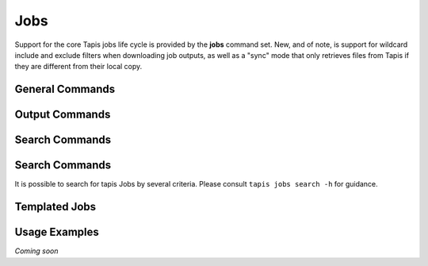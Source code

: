 Jobs
====

Support for the core Tapis jobs life cycle is provided by the **jobs**
command set. New, and of note, is support for wildcard include and exclude
filters when downloading job outputs, as well as a "sync" mode that only
retrieves files from Tapis if they are different from their local copy.

****************
General Commands
****************

.. autoprogram-cliff:: tapis.cli
   :command: jobs list

.. autoprogram-cliff:: tapis.cli
   :command: jobs show

.. autoprogram-cliff:: tapis.cli
   :command: jobs submit

.. autoprogram-cliff:: tapis.cli
   :command: jobs status

.. autoprogram-cliff:: tapis.cli
   :command: jobs history

.. autoprogram-cliff:: tapis.cli
   :command: jobs cancel

.. autoprogram-cliff:: tapis.cli
   :command: jobs resubmit

.. autoprogram-cliff:: tapis.cli
   :command: jobs hide

.. autoprogram-cliff:: tapis.cli
   :command: jobs unhide

***************
Output Commands
***************

.. autoprogram-cliff:: tapis.cli
   :command: jobs outputs *

***************
Search Commands
***************

.. autoprogram-cliff:: tapis.cli
   :command: jobs pems *

***************
Search Commands
***************

It is possible to search for tapis Jobs by several criteria. Please consult
``tapis jobs search -h`` for guidance.

**************
Templated Jobs
**************

.. autoprogram-cliff:: tapis.cli
   :command: jobs init

**************
Usage Examples
**************

*Coming soon*
